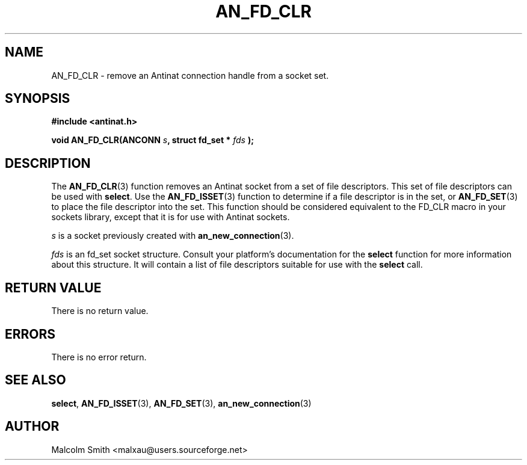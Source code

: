 .TH AN_FD_CLR 3 2005-01-03 "Antinat" "Antinat Programmer's Manual"
.SH NAME
.PP
AN_FD_CLR - remove an Antinat connection handle from a socket set.
.SH SYNOPSIS
.PP
.B #include <antinat.h>
.sp
.BI "void AN_FD_CLR(ANCONN " s ", struct fd_set * " fds " );"
.SH DESCRIPTION
.PP
The
.BR AN_FD_CLR (3)
function removes an Antinat socket from a set of file descriptors.  This
set of file descriptors can be used with
.BR select .
Use the
.BR AN_FD_ISSET (3)
function to determine if a file descriptor is in the set, or
.BR AN_FD_SET (3)
to place the file descriptor into the set.
This function should be considered equivalent to the FD_CLR macro in
your sockets library, except that it is for use with Antinat sockets.
.PP
.I s
is a socket previously created with
.BR an_new_connection (3).
.PP
.I fds
is an fd_set socket structure.  Consult your platform's documentation for
the
.BR select 
function for more information about this structure.  It will
contain a list of file descriptors suitable for use with the
.BR select 
call.
.SH RETURN VALUE
.PP
There is no return value.
.SH ERRORS
.PP
There is no error return.
.SH "SEE ALSO"
.PP
.BR select ,
.BR AN_FD_ISSET (3),
.BR AN_FD_SET (3),
.BR an_new_connection (3)
.SH AUTHOR
.PP
Malcolm Smith <malxau@users.sourceforge.net>
